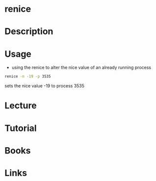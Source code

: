 #+TAGS: process nice renice


* renice
* Description
* Usage
- using the renice to alter the nice value of an already running process
#+BEGIN_SRC sh
renice -n -19 -p 3535
#+END_SRC
sets the nice value -19 to process 3535

* Lecture
* Tutorial
* Books
* Links
